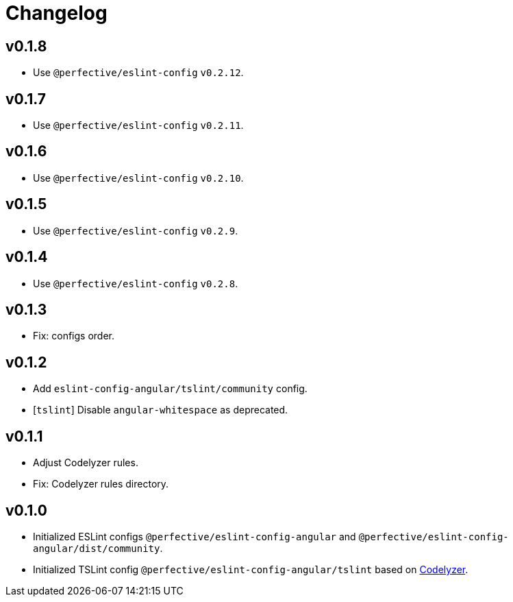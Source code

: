 = Changelog

== v0.1.8

* Use `@perfective/eslint-config` `v0.2.12`.

== v0.1.7

* Use `@perfective/eslint-config` `v0.2.11`.

== v0.1.6

* Use `@perfective/eslint-config` `v0.2.10`.

== v0.1.5

* Use `@perfective/eslint-config` `v0.2.9`.

== v0.1.4

* Use `@perfective/eslint-config` `v0.2.8`.

== v0.1.3

* Fix: configs order.

== v0.1.2

* Add `eslint-config-angular/tslint/community` config.
* [`tslint`] Disable `angular-whitespace` as deprecated.

== v0.1.1

* Adjust Codelyzer rules.
* Fix: Codelyzer rules directory.

== v0.1.0

* Initialized ESLint configs `@perfective/eslint-config-angular`
and `@perfective/eslint-config-angular/dist/community`.
* Initialized TSLint config `@perfective/eslint-config-angular/tslint`
based on https://github.com/mgechev/codelyzer[Codelyzer].
